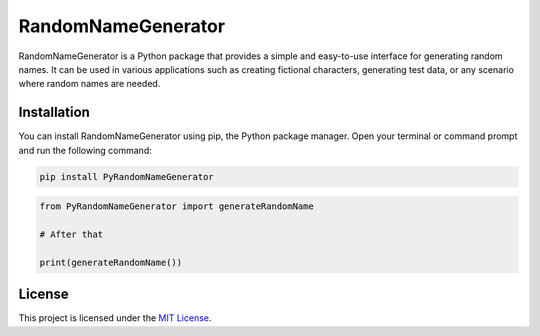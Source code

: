 RandomNameGenerator
===================

RandomNameGenerator is a Python package that provides a simple and
easy-to-use interface for generating random names. It can be used in
various applications such as creating fictional characters, generating
test data, or any scenario where random names are needed.

Installation
------------

You can install RandomNameGenerator using pip, the Python package
manager. Open your terminal or command prompt and run the following
command:

.. code:: bash

   pip install PyRandomNameGenerator

.. code:: python

   from PyRandomNameGenerator import generateRandomName

   # After that

   print(generateRandomName())

License
-------

This project is licensed under the `MIT License <LICENSE>`__.
